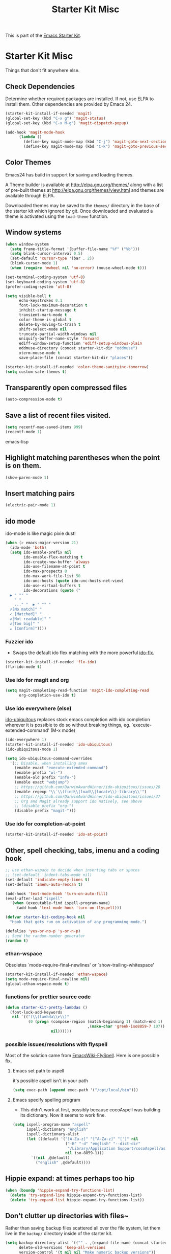 #+TITLE: Starter Kit Misc
#+OPTIONS: toc:nil num:nil ^:nil

This is part of the [[file:starter-kit.org][Emacs Starter Kit]].

* Starter Kit Misc
Things that don't fit anywhere else.

** Check Dependencies

Determine whether required packages are installed. If not, use ELPA to
install them. Other dependencies are provided by Emacs 24.
#+begin_src emacs-lisp
  (starter-kit-install-if-needed 'magit)
  (global-set-key (kbd "C-x g") 'magit-status)
  (global-set-key (kbd "C-x M-g") 'magit-dispatch-popup)
#+end_src

#+begin_src emacs-lisp
  (add-hook 'magit-mode-hook
        (lambda ()
          (define-key magit-mode-map (kbd "C-j") 'magit-goto-next-section)
          (define-key magit-mode-map (kbd "C-k") 'magit-goto-previous-section)))
#+end_src

** Color Themes
Emacs24 has build in support for saving and loading themes.

A Theme builder is available at http://elpa.gnu.org/themes/ along with
a list of pre-built themes at http://elpa.gnu.org/themes/view.html and
themes are available through ELPA.

Downloaded themes may be saved to the =themes/= directory in the base
of the starter kit which ignored by git.  Once downloaded and
evaluated a theme is activated using the =load-theme= function.

** Window systems
#+srcname: starter-kit-window-view-stuff
#+begin_src emacs-lisp 
  (when window-system
    (setq frame-title-format '(buffer-file-name "%f" ("%b")))
    (setq blink-cursor-interval 0.5)
    (set-default 'cursor-type '(bar . 2))
    (blink-cursor-mode 1)
    (when (require 'mwheel nil 'no-error) (mouse-wheel-mode t)))
  
  (set-terminal-coding-system 'utf-8)
  (set-keyboard-coding-system 'utf-8)
  (prefer-coding-system 'utf-8)
  
  (setq visible-bell t
        echo-keystrokes 0.1
        font-lock-maximum-decoration t
        inhibit-startup-message t
        transient-mark-mode t
        color-theme-is-global t
        delete-by-moving-to-trash t
        shift-select-mode nil
        truncate-partial-width-windows nil
        uniquify-buffer-name-style 'forward
        ediff-window-setup-function 'ediff-setup-windows-plain
        oddmuse-directory (concat starter-kit-dir "oddmuse")
        xterm-mouse-mode t
        save-place-file (concat starter-kit-dir "places"))

  (starter-kit-install-if-needed 'color-theme-sanityinc-tomorrow)
  (setq custom-safe-themes t)
#+end_src

** Transparently open compressed files
#+begin_src emacs-lisp
(auto-compression-mode t)
#+end_src

** Save a list of recent files visited.
#+begin_src emacs-lisp 
(setq recentf-max-saved-items 999)
(recentf-mode 1)
#+end_src emacs-lisp

** Highlight matching parentheses when the point is on them.
#+srcname: starter-kit-match-parens
#+begin_src emacs-lisp 
(show-paren-mode 1)
#+end_src

** Insert matching pairs
#+begin_src emacs-lisp 
(electric-pair-mode 1)
#+end_src

** ido mode
ido-mode is like magic pixie dust!
#+srcname: starter-kit-loves-ido-mode
#+begin_src emacs-lisp 
(when (> emacs-major-version 21)
  (ido-mode 'both)
  (setq ido-enable-prefix nil
        ido-enable-flex-matching t
        ido-create-new-buffer 'always
        ido-use-filename-at-point t
        ido-max-prospects 8
        ido-max-work-file-list 50
        ido-unc-hosts (quote ido-unc-hosts-net-view)
        ido-use-virtual-buffers t
        ido-decorations (quote ("
  ▶ " "" "
    " "
    ..." "  ▶ " "" "
  ✗[No match]" "
  ✓ [Matched]" "
  ✗[Not readable]" "
  ✗[Too big]" "
  ↵ [Confirm]"))))
#+end_src

*** Fuzzier ido
- Swaps the default ido flex matching with the more powerful [[https://github.com/lewang/flx][ido-flx]].
#+srcname: starter-kit-flx-ido
#+begin_src emacs-lisp
  (starter-kit-install-if-needed 'flx-ido)
  (flx-ido-mode t)
#+end_src

*** Use ido for magit and org
#+begin_src emacs-lisp
  (setq magit-completing-read-function 'magit-ido-completing-read
        org-completion-use-ido t)
#+end_src

*** Use ido everywhere (else)
[[https://github.com/DarwinAwardWinner/ido-ubiquitous][ido-ubiquitous]] replaces stock emacs completion with ido completion wherever it
is possible to do so without breaking things, eg. `execute-extended-command'
(M-x mode)
#+srcname: starter-kit-ido-ubiquitous
#+begin_src emacs-lisp
  (ido-everywhere 1)
  (starter-kit-install-if-needed 'ido-ubiquitous)
  (ido-ubiquitous-mode 1)

  (setq ido-ubiquitous-command-overrides
    '(;; Disable, when installing smex
      (enable exact "execute-extended-command")
      (enable prefix "wl-")
      (enable-old prefix "Info-")
      (enable exact "webjump")
      ;; https://github.com/DarwinAwardWinner/ido-ubiquitous/issues/28
      (enable regexp "\\`\\(find\\|load\\|locate\\)-library\\'")
      ;; https://github.com/DarwinAwardWinner/ido-ubiquitous/issues/37
      ;; Org and Magit already support ido natively, see above
      ;; (disable prefix "org-")
      (disable prefix "magit-")))
#+end_src

*** Use ido for completion-at-point
#+srcname: starter-kit-ido-at-point
#+begin_src emacs-lisp
  (starter-kit-install-if-needed 'ido-at-point)
#+end_src

** Other, spell checking, tabs, imenu and a coding hook
#+begin_src emacs-lisp 
  ;; use ethan-wspace to decide when inserting tabs or spaces
  ;; (set-default 'indent-tabs-mode nil)
  (set-default 'indicate-empty-lines t)
  (set-default 'imenu-auto-rescan t)

  (add-hook 'text-mode-hook 'turn-on-auto-fill)
  (eval-after-load "ispell"
    '(when (executable-find ispell-program-name)
       (add-hook 'text-mode-hook 'turn-on-flyspell)))

  (defvar starter-kit-coding-hook nil
    "Hook that gets run on activation of any programming mode.")

  (defalias 'yes-or-no-p 'y-or-n-p)
  ;; Seed the random-number generator
  (random t)
#+end_src

*** ethan-wspace
Obsoletes `mode-require-final-newlines' or `show-trailing-whitespace'

#+BEGIN_SRC emacs-lisp
  (starter-kit-install-if-needed 'ethan-wspace)
  (setq mode-require-final-newline nil)
  (global-ethan-wspace-mode t)
#+END_SRC

*** functions for prettier source code
#+begin_src emacs-lisp
(defun starter-kit-pretty-lambdas ()
  (font-lock-add-keywords
   nil `(("(\\(lambda\\>\\)"
          (0 (progn (compose-region (match-beginning 1) (match-end 1)
                                    ,(make-char 'greek-iso8859-7 107))
                    nil))))))
#+end_src

*** possible issues/resolutions with flyspell
Most of the solution came from [[http://www.emacswiki.org/emacs/FlySpell][EmacsWiki-FlySpell]].  Here is one
possible fix.

**** Emacs set path to aspell
it's possible aspell isn't in your path
#+begin_src emacs-lisp :tangle no
   (setq exec-path (append exec-path '("/opt/local/bin")))
#+end_src

**** Emacs specify spelling program
- This didn't work at first, possibly because cocoAspell was
  building its dictionary.  Now it seems to work fine.
#+begin_src emacs-lisp :tangle no
  (setq ispell-program-name "aspell"
        ispell-dictionary "english"
        ispell-dictionary-alist
        (let ((default '("[A-Za-z]" "[^A-Za-z]" "[']" nil
                         ("-B" "-d" "english" "--dict-dir"
                          "/Library/Application Support/cocoAspell/aspell6-en-6.0-0")
                         nil iso-8859-1)))
          `((nil ,@default)
            ("english" ,@default))))
#+end_src

** Hippie expand: at times perhaps too hip
#+begin_src emacs-lisp
  (when (boundp 'hippie-expand-try-functions-list)
    (delete 'try-expand-line hippie-expand-try-functions-list)
    (delete 'try-expand-list hippie-expand-try-functions-list))
#+end_src

** Don't clutter up directories with files~
Rather than saving backup files scattered all over the file system,
let them live in the =backup/= directory inside of the starter kit.
#+begin_src emacs-lisp
(setq backup-directory-alist `(("" . ,(expand-file-name (concat starter-kit-dir "backup"))))
      delete-old-versions 'keep-all-versions
      version-control '(t nil nil "Make numeric backup versions"))
#+end_src

** Default to unified diffs
#+begin_src emacs-lisp
(setq diff-switches "-u")
#+end_src

** Cosmetics

#+begin_src emacs-lisp
(eval-after-load 'diff-mode
  '(progn
     (set-face-foreground 'diff-added "green4")
     (set-face-foreground 'diff-removed "red3")))
#+end_src


* Starter Kit Misc Additions
Use ':tangle no' to disable specific source blocks

** Server mode
#+BEGIN_SRC emacs-lisp
  (server-start)
#+END_SRC

** My-Keys key bindings
#+BEGIN_SRC emacs-lisp
(defvar my-keys-minor-mode-map (make-keymap) "keys-mode keymap.")
  (define-minor-mode my-keys-minor-mode
    "A minor mode so that my key settings override any major modes." t " Keys"
    'my-keys-minor-mode-map)
  (defadvice load (after give-my-keybindings-priority)
    "Try to ensure that my keybindings always have priority."
    (if (not (eq (car (car minor-mode-map-alist)) 'my-keys-minor-mode))
        (let ((mykeys (assq 'my-keys-minor-mode minor-mode-map-alist)))
          (assq-delete-all 'my-keys-minor-mode minor-mode-map-alist)
          (add-to-list 'minor-mode-map-alist mykeys))))
(ad-activate 'load)
(my-keys-minor-mode t)
#+END_SRC

#+BEGIN_SRC emacs-lisp
(define-key my-keys-minor-mode-map (kbd "M-j")   'recenter-top-bottom) ; was `comment-indent-new-line'
#+END_SRC

*** SuperCollider
#+BEGIN_SRC emacs-lisp
(define-key my-keys-minor-mode-map (kbd "C-.") 'keyboard-escape-quit)
#+END_SRC

*** Atom Editor
#+BEGIN_SRC emacs-lisp
(define-key my-keys-minor-mode-map (kbd "C-M-o") 'switch-to-next-buffer) ; was `split-line'
(define-key my-keys-minor-mode-map (kbd "M-k")   'kill-this-buffer)
(define-key my-keys-minor-mode-map (kbd "C-o")   'next-multiframe-window) ; was `open-line'
(define-key my-keys-minor-mode-map (kbd "C-S-o") 'previous-multiframe-window)
(define-key my-keys-minor-mode-map (kbd "C-M-d") 'kill-line)
(define-key my-keys-minor-mode-map (kbd "C-z")   'undo)
(define-key my-keys-minor-mode-map (kbd "M--")   'completion-at-point) ; "M-/" @ us-en-layout
#+END_SRC

** Toggle  Useful Emacs Modes
#+BEGIN_SRC emacs-lisp
  (toggle-indicate-empty-lines)
#+END_SRC

*** Show battery info in mode-line
#+BEGIN_SRC emacs-lisp
  (setq battery-mode-line-format "%b%p%% %t")
  (display-battery-mode)
#+END_SRC

** undo/redo
Undo/redo history is a tree but manipulating this tree is a challenge. With
undo-tree you can press C-x u and view graphical representation of undo/redo
history. In undo-tree buffer press d to toggle diff and t to toggle timestamps,
q to quit and C-q to abort. See undo-tree-mode help for details or better
description of package using describe-package.

#+BEGIN_SRC emacs-lisp
  (starter-kit-install-if-needed 'undo-tree)
  (require 'undo-tree)
  (global-undo-tree-mode)
#+END_SRC

*** Auto revert buffers when changed externally
#+BEGIN_SRC emacs-lisp
  (setq auto-revert-interval 0.5)
  (global-auto-revert-mode t)
#+END_SRC

*** Remember open buffers and place of point
#+BEGIN_SRC emacs-lisp
  (toggle-save-place-globally)
  (desktop-save-mode 1)
  (desktop-read)
#+END_SRC

** Visual indications
*** Show indentation guide lines
#+BEGIN_SRC emacs-lisp :tangle no
  (starter-kit-install-if-needed 'indent-guide)
  (setq indent-guide-recursive t
        indent-guide-char "╎")
  (indent-guide-mode 1)
#+END_SRC
** multiple-cursors
#+BEGIN_SRC emacs-lisp
  (starter-kit-install-if-needed 'multiple-cursors)
  (define-key my-keys-minor-mode-map (kbd "C-M-SPC") 'mc/mark-next-like-this) ; was `mark-sexp'
#+END_SRC

** expand-region
#+BEGIN_SRC emacs-lisp
  (starter-kit-install-if-needed 'expand-region)
  (define-key my-keys-minor-mode-map (kbd "M-SPC")   'er/expand-region) ; was `mark-paragraph'
  (define-key my-keys-minor-mode-map (kbd "M-S-SPC") 'er/contract-region)
#+END_SRC

** TODO ledger-mode
# #+BEGIN_SRC emacs-lisp
# (autoload 'ledger-mode "ledger-mode.el"
#   "Major mode for editing ledger files" t)
# (setq ledger-highlight-xact-under-point nil)
#
# ;; Install and set up Ledger-under-development
# (add-to-list 'load-path "C:\\Repositories\\ledger\\lisp")
# (require 'ledger-mode)
#
# ;; Ledger customizations
# (setq ledger-binary-path "C:\\Repositories\\ledger\\build.vc10\\Release\\ledger.exe")
#
# (setq ledger-reports
#       '(("stats" "ledger -f %(ledger-file) stats")
#         ("sort" "ledger -f %(ledger-file) --sort d print")
#         ("bal" "ledger -f %(ledger-file) bal")
#         ("reg" "ledger -f %(ledger-file) reg")
#         ("payee" "ledger -f %(ledger-file) reg @%(payee)")
#         ("account" "ledger -f %(ledger-file) reg %(account)")))
#
# (setq ledger-post-account-alignment-column 2)
# (setq ledger-post-amount-alignment-column 72)
#
# (add-hook 'org-mode-hook
#           (lambda ()
#             (setenv "PATH"
#                     (concat
#                      (getenv "PATH") ";"
#                      "C:\\Repositories\\ledger\\build.vc10\\Release"))))
# ;; allow to babel ledger in org mode
# (require 'ob-ledger)
# (push "Reconcile" popwin:special-display-config)
# #+END_SRC
** TODO emacs-goodies
# #+BEGIN_SRC emacs-lisp
# (add-to-list 'load-path "~/.emacs.d/emacs-goodies-el/")
# (require 'emacs-goodies-el)
# #+END_SRC

# (package-initialize) is called automatically when package-enable-at-startup is not nil

** TODO browse-kill-ring, dired+, expand
# #+BEGIN_SRC emacs-lisp
#   (starter-kit-install-if-needed 'browse-kill-ring)
#   (browse-kill-ring-default-keybindings)
#   (starter-kit-install-if-needed 'dired+)
#   (starter-kit-install-if-needed 'markdown-mode)
# #+END_SRC
#
** TODO popwin-mode
# #+BEGIN_SRC emacs-lisp
#   ; pop up window for help, browse-kill-ring
#   (starter-kit-install-if-needed 'popwin)
#  (push '(Custom-mode) popwin:special-display-config)
#   (push '(Info-mode) popwin:special-display-config)
#   (push "*Kill Ring*" popwin:special-display-config)
#  ;; Use Popup windows for calendar
#   (push '(Calendar-mode) popwin:special-display-config)
#  ;; Use Popup windows for magit
#   (push '(git-commit-mode :stick t) popwin:special-display-config)
#   (push '("*magit-commit*" :stick t) popwin:special-display-config)
#   (push "*magit-diff*" popwin:special-display-config)
#   (push "*magit-process*" popwin:special-display-config)
#   (push "*magit-edit-log*" popwin:special-display-config)
#  (push '("*Completions*" :noselect t) popwin:special-display-config)
#   (push '("*Messages*" :noselect t :height 30) popwin:special-display-config)
#   (push '("*Apropos*" :noselect t :height 30) popwin:special-display-config)
#  (popwin-mode t)
# #+END_SRC

* Reference management with Ebib

#+BEGIN_SRC emacs-lisp
  (starter-kit-install-if-needed 'ebib)
  ;; Do not (require 'ebib) since user variables are set at a later point in the
  ;; Emacs Starter kit init process.

  (with-eval-after-load 'ebib
    (setq ebib-bibtex-dialect 'biblatex)

    (setq ebib-preload-bib-files ebib-my-bib-file)
    (setq ebib-file-search-dirs ebib-my-file-search-dirs)
    (setq ebib-notes-use-single-file ebib-my-annotations-file)

    (add-to-list 'ebib-file-associations (cons "pdf" ebib-my-pdf-viewer))

    (defun ebib-create-org-time-stamp (key db) (format-time-string (org-time-stamp-format (current-time) 'inactive)))
    (add-to-list 'ebib-notes-template-specifiers '(?Q . ebib-create-org-time-stamp))
    (defun ebib-create-org-identifier-key-only (key db) key)  ;; pure ebib uid for backlinking in org cite links
    (add-to-list 'ebib-notes-template-specifiers '(?K . ebib-create-org-identifier-key-only))
    (setq ebib-notes-template "* TODO [[cite:%K][%T]]\n:PROPERTIES:\n:Custom_id: %K\n:Created:   %Q\n:Effort:    Shift-Right\n:END:\n+ >|<\n")

    ;; add timestamp to bib entries for `ebib-list-recent'
    (setq ebib-use-timestamp t)

    ;; use cite: when pushing from ebib to org via `ebib-insert-citation'
    (setq ebib-citation-commands (assq-delete-all 'org-mode ebib-citation-commands))
    (add-to-list 'ebib-citation-commands '(org-mode (("cite" "[[cite:%K][%D]]")))))
#+END_SRC
